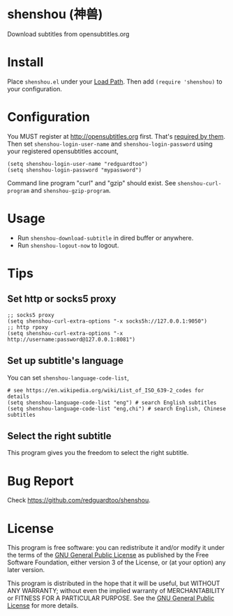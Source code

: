 * shenshou (神兽)
[[file:shenshou.jpg]]

[[https://github.com/redguardtoo/shenshou/actions/workflows/test.yml][https://github.com/redguardtoo/shenshou/actions/workflows/test.yml/badge.svg]]
[[http://melpa.org/#/shenshou][file:http://melpa.org/packages/shenshou-badge.svg]]
[[http://stable.melpa.org/#/shenshou][file:http://stable.melpa.org/packages/shenshou-badge.svg]]

Download subtitles from opensubtitles.org

* Install
Place =shenshou.el= under your [[https://www.emacswiki.org/emacs/LoadPath][Load Path]]. Then add =(require 'shenshou)= to your configuration.

* Configuration
You MUST register at http://opensubtitles.org first. That's [[https://forum.opensubtitles.org/viewtopic.php?f=11&t=17110][required by them]]. Then set =shenshou-login-user-name= and =shenshou-login-password= using your registered  opensubtitles account,
#+begin_src elisp
(setq shenshou-login-user-name "redguardtoo")
(setq shenshou-login-password "mypassword")
#+end_src

Command line program "curl" and "gzip" should exist. See =shenshou-curl-program= and =shenshou-gzip-program=.

* Usage
- Run =shenshou-download-subtitle= in dired buffer or anywhere.
- Run =shenshou-logout-now= to logout.

* Tips
** Set http or socks5 proxy
#+begin_src elisp
;; socks5 proxy
(setq shenshou-curl-extra-options "-x socks5h://127.0.0.1:9050")
;; http rpoxy
(setq shenshou-curl-extra-options "-x http://username:password@127.0.0.1:8081")
#+end_src
** Set up subtitle's language
You can set =shenshou-language-code-list=,
#+begin_src elisp
# see https://en.wikipedia.org/wiki/List_of_ISO_639-2_codes for details
(setq shenshou-language-code-list "eng") # search English subtitles
(setq shenshou-language-code-list "eng,chi") # search English, Chinese subtitles
#+end_src

** Select the right subtitle
This program gives you the freedom to select the right subtitle.
* Bug Report
Check [[https://github.com/redguardtoo/shenshou]].
* License
This program is free software: you can redistribute it and/or modify it under the terms of the [[file:LICENSE][GNU General Public License]] as published by the Free Software Foundation, either version 3 of the License, or (at your option) any later version.

This program is distributed in the hope that it will be useful, but WITHOUT ANY WARRANTY; without even the implied warranty of MERCHANTABILITY or FITNESS FOR A PARTICULAR PURPOSE. See the [[file:LICENSE][GNU General Public License]] for more details.
